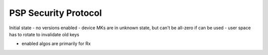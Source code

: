 .. SPDX-License-Identifier: GPL-2.0-only

=====================
PSP Security Protocol
=====================

Initial state
- no versions enabled
- device MKs are in unknown state, but can't be all-zero if can be used
- user space has to rotate to invalidate old keys

- enabled algos are primarily for Rx
